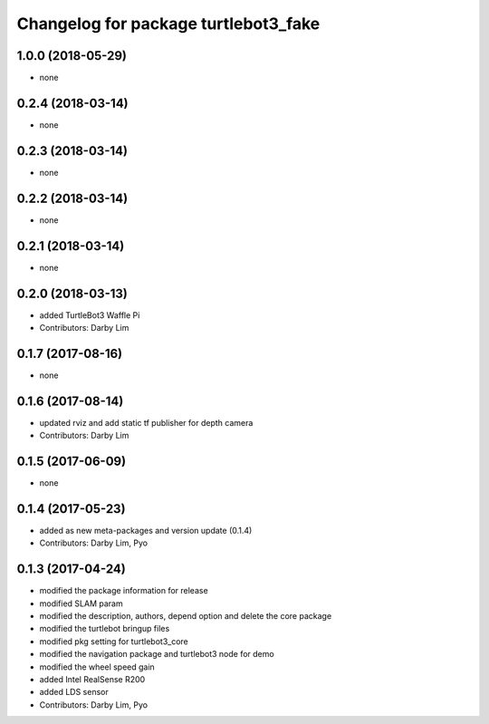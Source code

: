 ^^^^^^^^^^^^^^^^^^^^^^^^^^^^^^^^^^^^^
Changelog for package turtlebot3_fake
^^^^^^^^^^^^^^^^^^^^^^^^^^^^^^^^^^^^^

1.0.0 (2018-05-29)
------------------
* none

0.2.4 (2018-03-14)
------------------
* none

0.2.3 (2018-03-14)
------------------
* none

0.2.2 (2018-03-14)
------------------
* none

0.2.1 (2018-03-14)
------------------
* none

0.2.0 (2018-03-13)
------------------
* added TurtleBot3 Waffle Pi
* Contributors: Darby Lim

0.1.7 (2017-08-16)
------------------
* none

0.1.6 (2017-08-14)
------------------
* updated rviz and add static tf publisher for depth camera
* Contributors: Darby Lim

0.1.5 (2017-06-09)
------------------
* none

0.1.4 (2017-05-23)
------------------
* added as new meta-packages and version update (0.1.4)
* Contributors: Darby Lim, Pyo

0.1.3 (2017-04-24)
------------------
* modified the package information for release
* modified SLAM param
* modified the description, authors, depend option and delete the core package
* modified the turtlebot bringup files
* modified pkg setting for turtlebot3_core
* modified the navigation package and turtlebot3 node for demo
* modified the wheel speed gain
* added Intel RealSense R200
* added LDS sensor
* Contributors: Darby Lim, Pyo
